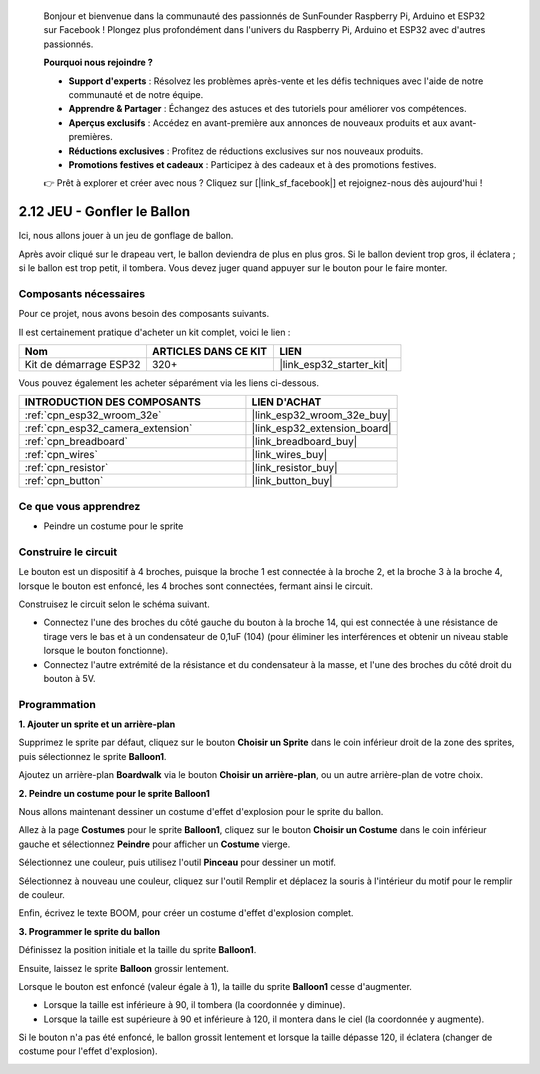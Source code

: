 
    Bonjour et bienvenue dans la communauté des passionnés de SunFounder Raspberry Pi, Arduino et ESP32 sur Facebook ! Plongez plus profondément dans l'univers du Raspberry Pi, Arduino et ESP32 avec d'autres passionnés.

    **Pourquoi nous rejoindre ?**

    - **Support d'experts** : Résolvez les problèmes après-vente et les défis techniques avec l'aide de notre communauté et de notre équipe.
    - **Apprendre & Partager** : Échangez des astuces et des tutoriels pour améliorer vos compétences.
    - **Aperçus exclusifs** : Accédez en avant-première aux annonces de nouveaux produits et aux avant-premières.
    - **Réductions exclusives** : Profitez de réductions exclusives sur nos nouveaux produits.
    - **Promotions festives et cadeaux** : Participez à des cadeaux et à des promotions festives.

    👉 Prêt à explorer et créer avec nous ? Cliquez sur [|link_sf_facebook|] et rejoignez-nous dès aujourd'hui !

.. _sh_balloon:

2.12 JEU - Gonfler le Ballon
=========================================

Ici, nous allons jouer à un jeu de gonflage de ballon.

Après avoir cliqué sur le drapeau vert, le ballon deviendra de plus en plus gros. Si le ballon devient trop gros, il éclatera ; si le ballon est trop petit, il tombera. Vous devez juger quand appuyer sur le bouton pour le faire monter.

.. image:: img/13_balloon0.png

Composants nécessaires
--------------------------

Pour ce projet, nous avons besoin des composants suivants. 

Il est certainement pratique d'acheter un kit complet, voici le lien :

.. list-table::
    :widths: 20 20 20
    :header-rows: 1

    *   - Nom	
        - ARTICLES DANS CE KIT
        - LIEN
    *   - Kit de démarrage ESP32
        - 320+
        - |link_esp32_starter_kit|

Vous pouvez également les acheter séparément via les liens ci-dessous.

.. list-table::
    :widths: 30 20
    :header-rows: 1

    *   - INTRODUCTION DES COMPOSANTS
        - LIEN D'ACHAT

    *   - :ref:`cpn_esp32_wroom_32e`
        - |link_esp32_wroom_32e_buy|
    *   - :ref:`cpn_esp32_camera_extension`
        - |link_esp32_extension_board|
    *   - :ref:`cpn_breadboard`
        - |link_breadboard_buy|
    *   - :ref:`cpn_wires`
        - |link_wires_buy|
    *   - :ref:`cpn_resistor`
        - |link_resistor_buy|
    *   - :ref:`cpn_button`
        - |link_button_buy|

Ce que vous apprendrez
--------------------------

- Peindre un costume pour le sprite


Construire le circuit
--------------------------

Le bouton est un dispositif à 4 broches, puisque la broche 1 est connectée à la broche 2, et la broche 3 à la broche 4, lorsque le bouton est enfoncé, les 4 broches sont connectées, fermant ainsi le circuit.

.. image:: img/5_buttonc.png

Construisez le circuit selon le schéma suivant.

* Connectez l'une des broches du côté gauche du bouton à la broche 14, qui est connectée à une résistance de tirage vers le bas et à un condensateur de 0,1uF (104) (pour éliminer les interférences et obtenir un niveau stable lorsque le bouton fonctionne).
* Connectez l'autre extrémité de la résistance et du condensateur à la masse, et l'une des broches du côté droit du bouton à 5V.

.. image:: img/circuit/6_doorbel_bb.png

Programmation
-----------------

**1. Ajouter un sprite et un arrière-plan**

Supprimez le sprite par défaut, cliquez sur le bouton **Choisir un Sprite** dans le coin inférieur droit de la zone des sprites, puis sélectionnez le sprite **Balloon1**.

.. image:: img/13_balloon1.png

Ajoutez un arrière-plan **Boardwalk** via le bouton **Choisir un arrière-plan**, ou un autre arrière-plan de votre choix.

.. image:: img/13_balloon2.png

**2. Peindre un costume pour le sprite Balloon1**

Nous allons maintenant dessiner un costume d'effet d'explosion pour le sprite du ballon.

Allez à la page **Costumes** pour le sprite **Balloon1**, cliquez sur le bouton **Choisir un Costume** dans le coin inférieur gauche et sélectionnez **Peindre** pour afficher un **Costume** vierge.

.. image:: img/13_balloon7.png

Sélectionnez une couleur, puis utilisez l'outil **Pinceau** pour dessiner un motif.

.. image:: img/13_balloon3.png

Sélectionnez à nouveau une couleur, cliquez sur l'outil Remplir et déplacez la souris à l'intérieur du motif pour le remplir de couleur.

.. image:: img/13_balloon4.png

Enfin, écrivez le texte BOOM, pour créer un costume d'effet d'explosion complet.

.. image:: img/13_balloon5.png

**3. Programmer le sprite du ballon**

Définissez la position initiale et la taille du sprite **Balloon1**.

.. image:: img/13_balloon6.png

Ensuite, laissez le sprite **Balloon** grossir lentement.

.. image:: img/13_balloon8.png

Lorsque le bouton est enfoncé (valeur égale à 1), la taille du sprite **Balloon1** cesse d'augmenter.

* Lorsque la taille est inférieure à 90, il tombera (la coordonnée y diminue).
* Lorsque la taille est supérieure à 90 et inférieure à 120, il montera dans le ciel (la coordonnée y augmente).

.. image:: img/13_balloon9.png

Si le bouton n'a pas été enfoncé, le ballon grossit lentement et lorsque la taille dépasse 120, il éclatera (changer de costume pour l'effet d'explosion).

.. image:: img/13_balloon10.png
